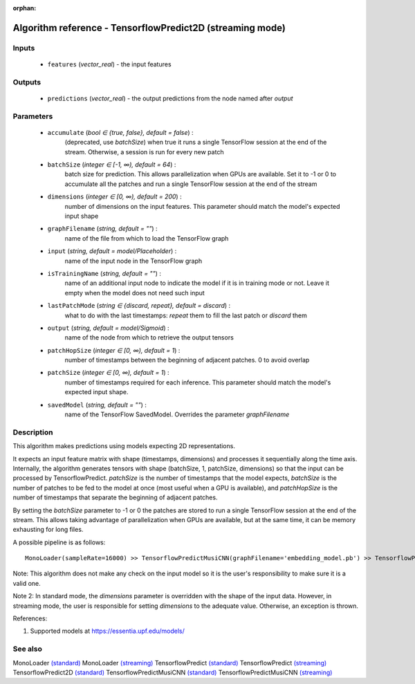 :orphan:

Algorithm reference - TensorflowPredict2D (streaming mode)
==========================================================

Inputs
------

 - ``features`` (*vector_real*) - the input features

Outputs
-------

 - ``predictions`` (*vector_real*) - the output predictions from the node named after `output`

Parameters
----------

 - ``accumulate`` (*bool ∈ {true, false}, default = false*) :
     (deprecated, use `batchSize`) when true it runs a single TensorFlow session at the end of the stream. Otherwise, a session is run for every new patch
 - ``batchSize`` (*integer ∈ [-1, ∞), default = 64*) :
     batch size for prediction. This allows parallelization when GPUs are available. Set it to -1 or 0 to accumulate all the patches and run a single TensorFlow session at the end of the stream
 - ``dimensions`` (*integer ∈ [0, ∞), default = 200*) :
     number of dimensions on the input features. This parameter should match the model's expected input shape
 - ``graphFilename`` (*string, default = ""*) :
     name of the file from which to load the TensorFlow graph
 - ``input`` (*string, default = model/Placeholder*) :
     name of the input node in the TensorFlow graph
 - ``isTrainingName`` (*string, default = ""*) :
     name of an additional input node to indicate the model if it is in training mode or not. Leave it empty when the model does not need such input
 - ``lastPatchMode`` (*string ∈ {discard, repeat}, default = discard*) :
     what to do with the last timestamps: `repeat` them to fill the last patch or `discard` them
 - ``output`` (*string, default = model/Sigmoid*) :
     name of the node from which to retrieve the output tensors
 - ``patchHopSize`` (*integer ∈ [0, ∞), default = 1*) :
     number of timestamps between the beginning of adjacent patches. 0 to avoid overlap
 - ``patchSize`` (*integer ∈ [0, ∞), default = 1*) :
     number of timestamps required for each inference. This parameter should match the model's expected input shape.
 - ``savedModel`` (*string, default = ""*) :
     name of the TensorFlow SavedModel. Overrides the parameter `graphFilename`

Description
-----------

This algorithm makes predictions using models expecting 2D representations.

It expects an input feature matrix with shape (timestamps, dimensions) and processes it sequentially along the time axis. Internally, the algorithm generates tensors with shape (batchSize, 1, patchSize, dimensions) so that the input can be processed by TensorflowPredict. `patchSize` is the number of timestamps that the model expects, `batchSize` is the number of patches to be fed to the model at once (most useful when a GPU is available), and `patchHopSize` is the number of timestamps that separate the beginning of adjacent patches.

By setting the `batchSize` parameter to -1 or 0 the patches are stored to run a single TensorFlow session at the end of the stream. This allows taking advantage of parallelization when GPUs are available, but at the same time, it can be memory exhausting for long files.

A possible pipeline is as follows::

  MonoLoader(sampleRate=16000) >> TensorflowPredictMusiCNN(graphFilename='embedding_model.pb') >> TensorflowPredict2D(graphFilename='classification_model.pb')

Note: This algorithm does not make any check on the input model so it is the user's responsibility to make sure it is a valid one.

Note 2: In standard mode, the `dimensions` parameter is overridden with the shape of the input data. However, in streaming mode, the user is responsible for setting `dimensions` to the adequate value. Otherwise, an exception is thrown.


References:

1. Supported models at https://essentia.upf.edu/models/




See also
--------

MonoLoader `(standard) <std_MonoLoader.html>`__
MonoLoader `(streaming) <streaming_MonoLoader.html>`__
TensorflowPredict `(standard) <std_TensorflowPredict.html>`__
TensorflowPredict `(streaming) <streaming_TensorflowPredict.html>`__
TensorflowPredict2D `(standard) <std_TensorflowPredict2D.html>`__
TensorflowPredictMusiCNN `(standard) <std_TensorflowPredictMusiCNN.html>`__
TensorflowPredictMusiCNN `(streaming) <streaming_TensorflowPredictMusiCNN.html>`__
